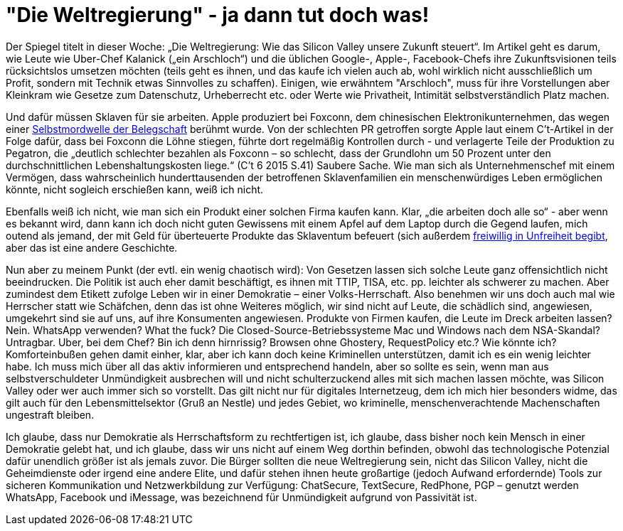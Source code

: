 =  "Die Weltregierung" - ja dann tut doch was!

Der Spiegel titelt in dieser Woche: „Die Weltregierung: Wie das Silicon Valley unsere Zukunft steuert“. Im Artikel geht es darum, wie Leute wie Uber-Chef Kalanick („ein Arschloch“) und die üblichen Google-, Apple-, Facebook-Chefs ihre Zukunftsvisionen teils rücksichtslos umsetzen möchten (teils geht es ihnen, und das kaufe ich vielen auch ab, wohl wirklich nicht ausschließlich um Profit, sondern mit Technik etwas Sinnvolles zu schaffen). Einigen, wie erwähntem "Arschloch", muss für ihre Vorstellungen aber Kleinkram wie Gesetze zum Datenschutz, Urheberrecht etc. oder Werte wie Privatheit, Intimität selbstverständlich Platz machen.

Und dafür müssen Sklaven für sie arbeiten. Apple produziert bei Foxconn, dem chinesischen Elektronikunternehmen, das wegen einer http://www.faz.net/aktuell/wirtschaft/unternehmen/china-selbstmordserie-in-der-ipad-fabrik-1597149.html[Selbstmordwelle der Belegschaft] berühmt wurde. Von der schlechten PR getroffen sorgte Apple laut einem C't-Artikel in der Folge dafür, dass bei Foxconn die Löhne stiegen, führte dort regelmäßig Kontrollen durch - und verlagerte Teile der Produktion zu Pegatron, die „deutlich schlechter bezahlen als Foxconn – so schlecht, dass der Grundlohn um 50 Prozent unter den durchschnittlichen Lebenshaltungskosten liege.“ (C't 6 2015 S.41) Saubere Sache. Wie man sich als Unternehmenschef mit einem Vermögen, dass wahrscheinlich hunderttausenden der betroffenen Sklavenfamilien ein menschenwürdiges Leben ermöglichen könnte, nicht sogleich erschießen kann, weiß ich nicht.

Ebenfalls weiß ich nicht, wie man sich ein Produkt einer solchen Firma kaufen kann. Klar, „die arbeiten doch alle so“ - aber wenn es bekannt wird, dann kann ich doch nicht guten Gewissens mit einem Apfel auf dem Laptop durch die Gegend laufen, mich outend als jemand, der mit Geld für überteuerte Produkte das Sklaventum befeuert (sich außerdem https://www.stallman.org/apple.html[freiwillig in Unfreiheit begibt], aber das ist eine andere Geschichte.

Nun aber zu meinem Punkt (der evtl. ein wenig chaotisch wird): Von Gesetzen lassen sich solche Leute ganz offensichtlich nicht beeindrucken. Die Politik ist auch eher damit beschäftigt, es ihnen mit TTIP, TISA, etc. pp. leichter als schwerer zu machen. Aber zumindest dem Etikett zufolge Leben wir in einer Demokratie – einer Volks-Herrschaft. Also benehmen wir uns doch auch mal wie Herrscher statt wie Schäfchen, denn das ist ohne Weiteres möglich, wir sind nicht auf Leute, die schädlich sind, angewiesen, umgekehrt sind sie auf uns, auf ihre Konsumenten angewiesen. Produkte von Firmen kaufen, die Leute im Dreck arbeiten lassen? Nein. WhatsApp verwenden? What the fuck? Die Closed-Source-Betriebssysteme Mac und Windows nach dem NSA-Skandal? Untragbar. Uber, bei dem Chef? Bin ich denn hirnrissig? Browsen ohne Ghostery, RequestPolicy etc.? Wie könnte ich? Komforteinbußen gehen damit einher, klar, aber ich kann doch keine Kriminellen unterstützen, damit ich es ein wenig leichter habe. Ich muss mich über all das aktiv informieren und entsprechend handeln, aber so sollte es sein, wenn man aus selbstverschuldeter Unmündigkeit ausbrechen will und nicht schulterzuckend alles mit sich machen lassen möchte, was Silicon Valley oder wer auch immer sich so vorstellt. Das gilt nicht nur für digitales Internetzeug, dem ich mich hier besonders widme, das gilt auch für den Lebensmittelsektor (Gruß an Nestle) und jedes Gebiet, wo kriminelle, menschenverachtende Machenschaften ungestraft bleiben.

Ich glaube, dass nur Demokratie als Herrschaftsform zu rechtfertigen ist, ich glaube, dass bisher noch kein Mensch in einer Demokratie gelebt hat, und ich glaube, dass wir uns nicht auf einem Weg dorthin befinden, obwohl das technologische Potenzial dafür unendlich größer ist als jemals zuvor. Die Bürger sollten die neue Weltregierung sein, nicht das Silicon Valley, nicht die Geheimdienste oder irgend eine andere Elite, und dafür stehen ihnen heute großartige (jedoch Aufwand erfordernde) Tools zur sicheren Kommunikation und Netzwerkbildung zur Verfügung: ChatSecure, TextSecure, RedPhone, PGP – genutzt werden WhatsApp, Facebook und iMessage, was bezeichnend für Unmündigkeit aufgrund von Passivität ist.